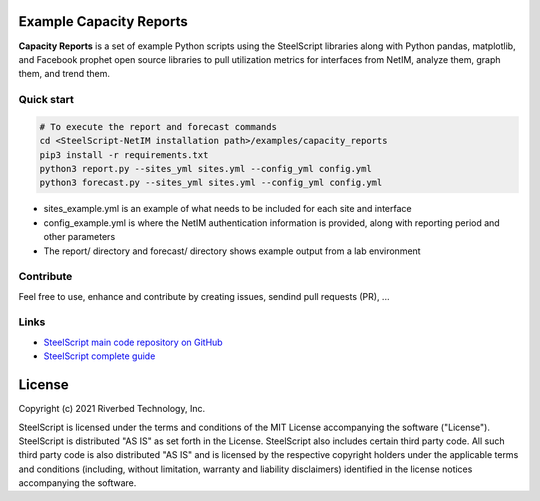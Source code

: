 Example Capacity Reports
==============================

**Capacity Reports** is a set of example Python scripts using the SteelScript libraries along with Python pandas, matplotlib, and Facebook prophet open source libraries to pull utilization metrics for interfaces from NetIM, analyze them, graph them, and trend them.

Quick start
-----------

.. code:: shell

  # To execute the report and forecast commands
  cd <SteelScript-NetIM installation path>/examples/capacity_reports
  pip3 install -r requirements.txt
  python3 report.py --sites_yml sites.yml --config_yml config.yml
  python3 forecast.py --sites_yml sites.yml --config_yml config.yml

- sites_example.yml is an example of what needs to be included for each site and interface
- config_example.yml is where the NetIM authentication information is provided, along with reporting period and other parameters
- The report/ directory and forecast/ directory shows example output from a lab environment

Contribute
-----------

Feel free to use, enhance and contribute by creating issues, sendind pull requests (PR), ...

Links
-----

- `SteelScript main code repository on GitHub <https://github.com/riverbed/steelscript>`__ 

- `SteelScript complete guide <https://support.riverbed.com/apis/steelscript>`__

License
=======

Copyright (c) 2021 Riverbed Technology, Inc.

SteelScript is licensed under the terms and conditions of the MIT License
accompanying the software ("License").  SteelScript is distributed "AS
IS" as set forth in the License. SteelScript also includes certain third
party code.  All such third party code is also distributed "AS IS" and is
licensed by the respective copyright holders under the applicable terms and
conditions (including, without limitation, warranty and liability disclaimers)
identified in the license notices accompanying the software.

